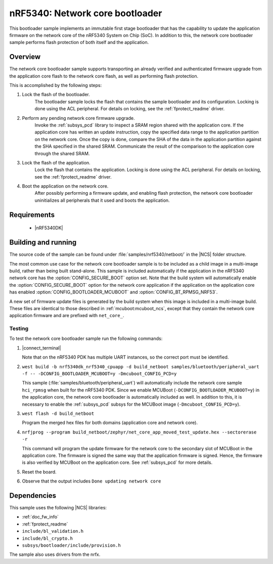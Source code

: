 .. _nc_bootloader:

nRF5340: Network core bootloader
################################

This bootloader sample implements an immutable first stage bootloader that has the capability to update the application firmware on the network core of the nRF5340 System on Chip (SoC).
In addition to this, the network core bootloader sample performs flash protection of both itself and the application.

Overview
********

The network core bootloader sample supports transporting an already verified and authenticated firmware upgrade from the application core flash to the network core flash, as well as performing flash protection.

This is accomplished by the following steps:

1. Lock the flash of the bootloader.
     The bootloader sample locks the flash that contains the sample bootloader and its configuration.
     Locking is done using the ACL peripheral.
     For details on locking, see the :ref:`fprotect_readme` driver.

#. Perform any pending network core firmware upgrade.
     Invoke the :ref:`subsys_pcd` library to inspect a SRAM region shared with the application core.
     If the application core has written an update instruction, copy the specified data range to the application partition on the network core.
     Once the copy is done, compare the SHA of the data in the application partition against the SHA specified in the shared SRAM.
     Communicate the result of the comparison to the application core through the shared SRAM.

#. Lock the flash of the application.
     Lock the flash that contains the application.
     Locking is done using the ACL peripheral.
     For details on locking, see the :ref:`fprotect_readme` driver.

#. Boot the application on the network core.
     After possibly performing a firmware update, and enabling flash protection, the network core bootloader uninitializes all peripherals that it used and boots the application.

Requirements
************

  * |nRF5340DK|

.. _net_bootloader_build_and_run:

Building and running
********************

The source code of the sample can be found under :file:`samples/nrf5340/netboot/` in the |NCS| folder structure.

The most common use case for the network core bootloader sample is to be included as a child image in a multi-image build, rather than being built stand-alone.
This sample is included automatically if the application in the nRF5340 network core has the :option:`CONFIG_SECURE_BOOT` option set.
Note that the build system will automatically enable the :option:`CONFIG_SECURE_BOOT` option for the network core application if the application on the application core has enabled :option:`CONFIG_BOOTLOADER_MCUBOOT` and :option:`CONFIG_BT_RPMSG_NRF53`.

A new set of firmware update files is generated by the build system when this image is included in a multi-image build.
These files are identical to those described in :ref:`mcuboot:mcuboot_ncs`, except that they contain the network core application firmware and are prefixed with ``net_core_``.

Testing
=======

To test the network core bootloader sample run the following commands:

#. |connect_terminal|

   Note that on the nRF5340 PDK has multiple UART instances, so the correct port must be identified.

#. ``west build -b nrf5340dk_nrf5340_cpuapp -d build_netboot samples/bluetooth/peripheral_uart -f -- -DCONFIG_BOOTLOADER_MCUBOOT=y -Dmcuboot_CONFIG_PCD=y``

   This sample (:file:`samples/bluetooth/peripheral_uart`) will automatically include the network core sample ``hci_rpmsg`` when built for the nRF5340 PDK.
   Since we enable MCUBoot (``-DCONFIG_BOOTLOADER_MCUBOOT=y``) in the application core, the network core bootloader is automatically included as well.
   In addition to this, it is necessary to enable the :ref:`subsys_pcd` subsys for the MCUBoot image (``-Dmcuboot_CONFIG_PCD=y``).

#. ``west flash -d build_netboot``

   Program the merged hex files for both domains (application core and network core).

#. ``nrfjprog --program build_netboot/zephyr/net_core_app_moved_test_update.hex --sectorerase -r``

   This command will program the update firmware for the network core to the secondary slot of MCUBoot in the application core.
   The firmware is signed the same way that the application firmware is signed.
   Hence, the firmware is also verified by MCUBoot on the application core.
   See :ref:`subsys_pcd` for more details.

#. Reset the board.
#. Observe that the output includes ``Done updating network core``

Dependencies
************

This sample uses the following |NCS| libraries:

* :ref:`doc_fw_info`
* :ref:`fprotect_readme`
* ``include/bl_validation.h``
* ``include/bl_crypto.h``
* ``subsys/bootloader/include/provision.h``

The sample also uses drivers from the nrfx.
